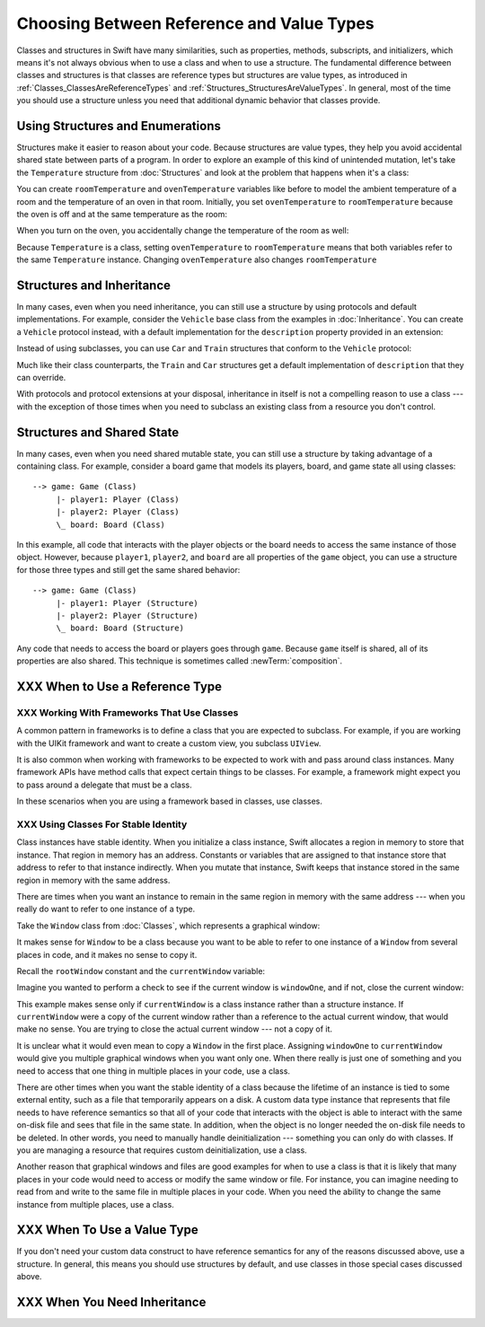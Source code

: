 .. New outline:
    * Classes & structs have a lot in common.
       - It might not be clear to the novice which one to use.
       - Default answer: start with a struct.
    * Structs are value types.
       - They help you avoid unintentional shared  state.
       - They're easier to reason about, which means fewer bugs.
    * I need subclasses!
       - Subclassing a framework class?  Ok, use a class.
       - Try using a protocol + a default implementation.
    * I need reference semantics!
       - Do you really?  Try making the struct a member of a class.
       - Ok, use a class.
    * Modelling an "external system"
       - For example, a file on disk or a view on screen.
       - Needs stable identity or custom init/deinit
       - Ok, use a class.
    * Classes have more dynamic behavior, which comes at a cost.
       - If you don't need it, don't pay for it.
       - ARC and heap allocation are more expensive than static stack allocation.
       - The optimizer can't be as agressive -- for example, with inlining.


Choosing Between Reference and Value Types
==========================================

.. XXX The chapter title was changed from classes vs structs
   in commit 0909150, which doesn't describe *why* the change was made.
   I don't remember exactly what that reason was,
   and I don't have any notes in email about the feedback Andrew got.
   [Contributor 4485] called out in the dev edit the fact that
   the higher-level headings are about ref/value types
   but the content is about classes and structs.
   Worth re-evaluating which way to frame this.

Classes and structures in Swift have many similarities,
such as properties, methods, subscripts, and initializers,
which means it's not always obvious
when to use a class and when to use a structure.
The fundamental difference between classes and structures
is that classes are reference types
but structures are value types,
as introduced in :ref:`Classes_ClassesAreReferenceTypes`
and :ref:`Structures_StructuresAreValueTypes`.
In general,
most of the time you should use a structure
unless you need that additional dynamic behavior
that classes provide.

.. _ReferenceAndValueTypes_StructsAndEnums:

Using Structures and Enumerations
---------------------------------

Structures make it easier to reason about your code.
Because structures are value types,
they help you avoid accidental shared state
between parts of a program.
In order to explore an example
of this kind of unintended mutation,
let's take the ``Temperature`` structure from :doc:`Structures`
and look at the problem that happens when it's a class:

.. testcode:: struct-vs-class-temperature

    -> class Temperature {
           var celsius = 0.0
           var fahrenheit: Double {
               return celsius * 9/5 + 32
           }
       }

You can create ``roomTemperature`` and ``ovenTemperature`` variables
like before to model the ambient temperature of a room
and the temperature of an oven in that room.
Initially,
you set ``ovenTemperature`` to ``roomTemperature``
because the oven is off and at the same temperature as the room:

.. testcode:: struct-vs-class-temperature

    -> var roomTemperature = Temperature()
    << // roomTemperature : Temperature = REPL.Temperature
    -> roomTemperature.celsius = 21.0
    -> var ovenTemperature = roomTemperature
    << // ovenTemperature : Temperature = REPL.Temperature

When you turn on the oven,
you accidentally change the temperature of the room as well:

.. testcode:: struct-vs-class-temperature

    -> ovenTemperature.celsius = 180.0
    -> print("ovenTemperature is now \(ovenTemperature.celsius) degrees Celsius")
    <- ovenTemperature is now 180.0 degrees Celsius
    -> print("roomTemperature is also now \(roomTemperature.celsius) degrees Celsius")
    <- roomTemperature is also now 180.0 degrees Celsius

Because ``Temperature`` is a class,
setting ``ovenTemperature`` to ``roomTemperature``
means that both variables refer to the same ``Temperature`` instance.
Changing ``ovenTemperature`` also changes ``roomTemperature``

.. FIXME: ART

.. XXX REWRITE

    This example of unintended sharing
    is a simple illustration of a problem that often comes up
    when using classes.
    It is clear to see where things went wrong in this example,
    but when you write more complicated code
    and changes come from many different places,
    it is much more difficult to reason about your code.

    One solution to unintended sharing when using classes
    is to manually copy your class instances as needed.
    However,
    manually copying class instances as needed is hard to justify
    when structures do that for you with their copy-on-write behavior.

    .. XXX weak argument -- better framed as structs give you (via reference semantics)
       what you were trying to build via defensive copying of class instances

    Much like constants,
    structures make it easier to reason about your code
    because you don't have to worry about
    where far-away changes might be coming from.
    Structures provide a simpler abstraction,
    saving you from having to think about unintended sharing
    in those cases when you really don't need reference semantics.

.. _ReferenceAndValueTypes_StructInherit:

Structures and Inheritance
--------------------------

In many cases, even when you need inheritance,
you can still use a structure
by using protocols and default implementations.
For example,
consider the ``Vehicle`` base class from the examples in :doc:`Inheritance`.
You can create a ``Vehicle`` protocol instead,
with a default implementation for the ``description`` property
provided in an extension:

.. testcode:: struct-vs-class-temperature

    -> protocol Vehicle {
           var currentSpeed: Double { get set }
           func makeNoise()
       }
    -> extension Vehicle {
           var description: String {
               return "traveling at \(currentSpeed) miles per hour"
           }
       }

Instead of using subclasses,
you can use ``Car`` and ``Train`` structures
that conform to the ``Vehicle`` protocol:

.. testcode:: struct-vs-class-temperature

    -> struct Train: Vehicle {
           var currentSpeed = 0.0
           func makeNoise() {
               print("Choo Choo")
           }
       }
    -> struct Car: Vehicle {
           var currentSpeed = 0.0
           var gear = 1
           func makeNoise() {
               print("Vroom Vroom")
           }
           var description: String {
               return "traveling at \(currentSpeed) miles per house in gear \(gear)"
           }
       }

Much like their class counterparts,
the ``Train`` and ``Car`` structures
get a default implementation of ``description``
that they can override.

With protocols and protocol extensions at your disposal,
inheritance in itself is not a compelling reason to use a class ---
with the exception of those times when you need
to subclass an existing class
from a resource you don't control.

.. _ReferenceAndValueTypes_StructSharedState:

Structures and Shared State
---------------------------

In many cases,
even when you need shared mutable state,
you can still use a structure
by taking advantage of a containing class.
For example,
consider a board game that models its players, board, and game state
all using classes:

.. FIXME: ART

::

   --> game: Game (Class)
        |- player1: Player (Class)
        |- player2: Player (Class)
        \_ board: Board (Class)

In this example,
all code that interacts with the player objects or the board
needs to access the same instance of those object.
However,
because ``player1``, ``player2``, and ``board`` are all properties
of the ``game`` object,
you can use a structure for those three types
and still get the same shared behavior:

::

   --> game: Game (Class)
        |- player1: Player (Structure)
        |- player2: Player (Structure)
        \_ board: Board (Structure)

Any code that needs to access the board or players
goes through ``game``.
Because ``game`` itself is shared,
all of its properties are also shared.
This technique is sometimes called :newTerm:`composition`.

.. XXX
   Take another pass over this to make it more approachable
   to the novice who is still getting their head around
   the difference between reference & value semantics.

.. XXX
   Does this makes thing easier to test in this case?
   It usually does, in general.

.. XXX
   Composition can also be used to break a complex view class
   into a simple(r) wrapper-y class
   with a bunch of easy-to-test structs supporting it.


.. REWRITE ENDED HERE







XXX When to Use a Reference Type
--------------------------------

.. XXX Move or delete.

    If you're used to working in object-oriented languages
    like Objective-C or C++,
    you may be in the habit of writing a lot of classes.
    In Swift,
    you don't need classes as often as you might expect.
    The major reasons to use a class are
    when you're working with a framework whose API uses classes and
    when you want to refer to the same instance of a type in multiple places.

XXX Working With Frameworks That Use Classes
~~~~~~~~~~~~~~~~~~~~~~~~~~~~~~~~~~~~~~~~~~~~

A common pattern in frameworks
is to define a class that you are expected to subclass.
For example,
if you are working with the UIKit framework
and want to create a custom view,
you subclass ``UIView``.

It is also common when working with frameworks
to be expected to work with and pass around class instances.
Many framework APIs have method calls
that expect certain things to be classes.
For example,
a framework might expect you to pass around a delegate
that must be a class.

.. XXX needs a bit of meat -- "pass around" is too colloquial

In these scenarios when you are using a framework based in classes,
use classes.

XXX Using Classes For Stable Identity
~~~~~~~~~~~~~~~~~~~~~~~~~~~~~~~~~~~~~

Class instances have stable identity.
When you initialize a class instance,
Swift allocates a region in memory to store that instance.
That region in memory has an address.
Constants or variables that are assigned to that instance
store that address to refer to that instance indirectly.
When you mutate that instance,
Swift keeps that instance stored in the same region in memory
with the same address.

.. XXX Talk about one thing at a time.

.. XXX can we have this discussion without talking about raw memory?
   many readers won't know what that is either

There are times when you want an instance
to remain in the same region in memory with the same address ---
when you really do want to refer to one instance of a type.

Take the ``Window`` class from :doc:`Classes`,
which represents a graphical window:

.. testcode:: choosingbetweenclassesandstructures

    -> class Window {
           var width: Int
           var height: Int

           init(width: Int, height: Int) {
               self.width = width
               self.height = height
           }
       }

It makes sense for ``Window`` to be a class
because you want to be able to refer to one instance of a ``Window``
from several places in code,
and it makes no sense to copy it.

.. XXX it's representing a resource

.. XXX fix the wording so it's not about "making sense";
   give a real reason instead

.. XXX being something that he user interacts with
   is a good indication that it should be a reference type
   (a physical object or a simulation of one,
   like a window on the screen)

Recall the ``rootWindow`` constant and the ``currentWindow`` variable:

.. testcode:: choosingbetweenclassesandstructures

    -> let windowOne = Window(width: 500, height: 300)
    << // windowOne : Window = REPL.Window
    -> let windowTwo = Window(width: 400, height: 400)
    << // windowTwo : Window = REPL.Window
    -> var currentWindow = windowOne
    << // currentWindow : Window = REPL.Window

Imagine you wanted to perform a check
to see if the current window is ``windowOne``,
and if not,
close the current window:

.. testcode:: choosingbetweenclassesandstructures

    -> if currentWindow !== windowOne {
           // close currentWindow
       }

This example makes sense only if ``currentWindow``
is a class instance rather than a structure instance.
If ``currentWindow`` were a copy of the current window
rather than a reference to the actual current window,
that would make no sense.
You are trying to close the actual current window ---
not a copy of it.

.. XXX the window object above is representing a resource

It is unclear what it would even mean
to copy a ``Window`` in the first place.
Assigning ``windowOne`` to ``currentWindow``
would give you multiple graphical windows
when you want only one.
When there really is just one of something
and you need to access that one thing
in multiple places in your code,
use a class.

.. XXX polish prose in para above & below for clarity

There are other times
when you want the stable identity of a class because
the lifetime of an instance is tied to some external entity,
such as a file that temporarily appears on a disk.
A custom data type instance that represents that file
needs to have reference semantics
so that all of your code that interacts with the object
is able to interact with the same on-disk file
and sees that file in the same state.
In addition, when the object is no longer needed
the on-disk file needs to be deleted.
In other words,
you need to manually handle deinitialization ---
something you can only do with classes.
If you are managing a resource that requires custom deinitialization,
use a class.

Another reason that graphical windows and files
are good examples for when to use a class
is that it is likely that many places in your code
would need to access or modify the same window or file.
For instance,
you can imagine needing to read from and write to the same file
in multiple places in your code.
When you need the ability
to change the same instance from multiple places,
use a class.

XXX When To Use a Value Type
----------------------------

If you don't need your custom data construct
to have reference semantics
for any of the reasons discussed above,
use a structure.
In general,
this means you should use structures by default,
and use classes in those special cases discussed above.

.. XXX the first part of this is all about unintended sharing
   due to using reference semantics when they're the wrong thing


XXX When You Need Inheritance
-----------------------------

.. XXX is this the right place for this?
   Maybe it should have gone in the Protocols chapter,
   with an xref from the Inheritance chapter
   and from this chapter.





.. XXX Both can do abstraction via protocols

.. XXX General question: what happens when I put a class instance inside a struct?
   In particular, call out the fact that this breaks value semantics,
   because copies of the struct all refer to the same classs instance.
   In contrast, composing value semantics preserves value semantics.

.. XXX Notes from WWDC 2016 session on Swift performance
   https://developer.apple.com/videos/play/wwdc2016/416/

   Classes give you a high degree of flexibility and dynamic behavior...
   but there's a cost to that dynamism.
   If you aren't using it, use a struct instead.

   Classes are allocated on the heap, which is more expensive
   than stack allocation for classes.

   Classes are reference counted, which takes time,
   and structs aren't.

   Classes have dynamic dispatch, which takes a little more time
   and which can't be optimized very much.
   (Final classes are a little better,
   as are classes that aren't exposed outside your module.)
   Structs use static dispatch, which can be aggressively optimized
   to do inlining.

   Not from that talk, but there's also a cognitive cost to using classes,
   because reference semantics requires you to think about every place
   that could be using the object,
   rather than being able to know that only code nearby
   is affected by changes to a struct's state.

